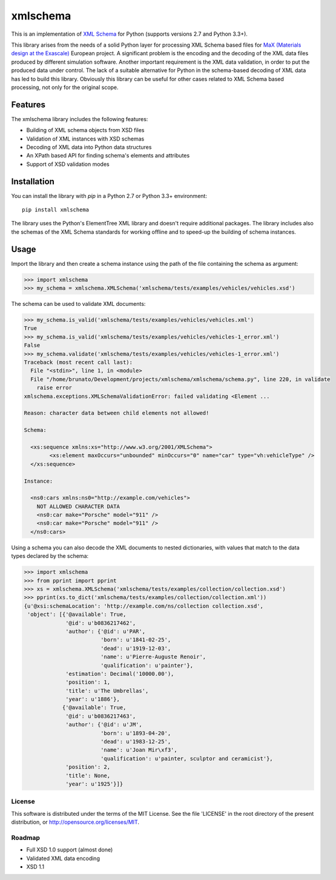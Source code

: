 *********
xmlschema
*********

This is an implementation of `XML Schema <http://www.w3.org/2001/XMLSchema>`_
for Python (supports versions 2.7 and Python 3.3+).

This library arises from the needs of a solid Python layer for processing XML
Schema based files for
`MaX (Materials design at the Exascale) <http://www.max-centre.eu>`_  European project.
A significant problem is the encoding and the decoding of the XML data files
produced by different simulation software.
Another important requirement is the XML data validation, in order to put the
produced data under control. The lack of a suitable alternative for Python in
the schema-based decoding of XML data has led to build this library. Obviously
this library can be useful for other cases related to XML Schema based processing,
not only for the original scope.

Features
========

The xmlschema library includes the following features:

* Building of XML schema objects from XSD files
* Validation of XML instances with XSD schemas
* Decoding of XML data into Python data structures
* An XPath based API for finding schema's elements and attributes
* Support of XSD validation modes

Installation
============

You can install the library with *pip* in a Python 2.7 or Python 3.3+ environment::

    pip install xmlschema

The library uses the Python's ElementTree XML library and doesn't require additional
packages. The library includes also the schemas of the XML Schema standards for working
offline and to speed-up the building of schema instances.

Usage
=====

Import the library and then create a schema instance using the path of
the file containing the schema as argument:

.. code-block:: pycon

    >>> import xmlschema
    >>> my_schema = xmlschema.XMLSchema('xmlschema/tests/examples/vehicles/vehicles.xsd')

The schema can be used to validate XML documents:

.. code-block:: pycon

    >>> my_schema.is_valid('xmlschema/tests/examples/vehicles/vehicles.xml')
    True
    >>> my_schema.is_valid('xmlschema/tests/examples/vehicles/vehicles-1_error.xml')
    False
    >>> my_schema.validate('xmlschema/tests/examples/vehicles/vehicles-1_error.xml')
    Traceback (most recent call last):
      File "<stdin>", line 1, in <module>
      File "/home/brunato/Development/projects/xmlschema/xmlschema/schema.py", line 220, in validate
        raise error
    xmlschema.exceptions.XMLSchemaValidationError: failed validating <Element ...

    Reason: character data between child elements not allowed!

    Schema:

      <xs:sequence xmlns:xs="http://www.w3.org/2001/XMLSchema">
            <xs:element maxOccurs="unbounded" minOccurs="0" name="car" type="vh:vehicleType" />
      </xs:sequence>

    Instance:

      <ns0:cars xmlns:ns0="http://example.com/vehicles">
        NOT ALLOWED CHARACTER DATA
        <ns0:car make="Porsche" model="911" />
        <ns0:car make="Porsche" model="911" />
      </ns0:cars>

Using a schema you can also decode the XML documents to nested dictionaries, with
values that match to the data types declared by the schema:

.. code-block:: pycon

    >>> import xmlschema
    >>> from pprint import pprint
    >>> xs = xmlschema.XMLSchema('xmlschema/tests/examples/collection/collection.xsd')
    >>> pprint(xs.to_dict('xmlschema/tests/examples/collection/collection.xml'))
    {u'@xsi:schemaLocation': 'http://example.com/ns/collection collection.xsd',
     'object': [{'@available': True,
                 '@id': u'b0836217462',
                 'author': {'@id': u'PAR',
                            'born': u'1841-02-25',
                            'dead': u'1919-12-03',
                            'name': u'Pierre-Auguste Renoir',
                            'qualification': u'painter'},
                 'estimation': Decimal('10000.00'),
                 'position': 1,
                 'title': u'The Umbrellas',
                 'year': u'1886'},
                {'@available': True,
                 '@id': u'b0836217463',
                 'author': {'@id': u'JM',
                            'born': u'1893-04-20',
                            'dead': u'1983-12-25',
                            'name': u'Joan Mir\xf3',
                            'qualification': u'painter, sculptor and ceramicist'},
                 'position': 2,
                 'title': None,
                 'year': u'1925'}]}

License
-------
This software is distributed under the terms of the MIT License.
See the file 'LICENSE' in the root directory of the present
distribution, or http://opensource.org/licenses/MIT.

Roadmap
-------

* Full XSD 1.0 support (almost done)
* Validated XML data encoding
* XSD 1.1

